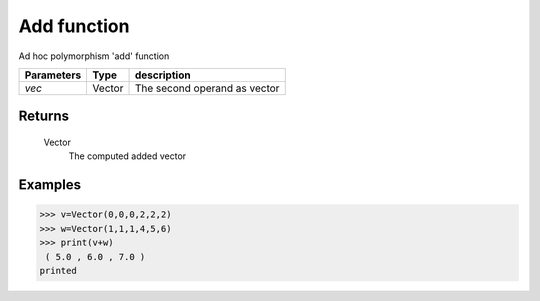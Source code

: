 Add function
============

Ad hoc polymorphism 'add' function
            
=============== ========== ==============================
**Parameters**   **Type**   **description**
*vec*            Vector     The second operand as vector
=============== ========== ==============================

Returns
-------
    Vector
        The computed added vector

Examples
--------
>>> v=Vector(0,0,0,2,2,2)
>>> w=Vector(1,1,1,4,5,6)
>>> print(v+w)
 ( 5.0 , 6.0 , 7.0 )
printed